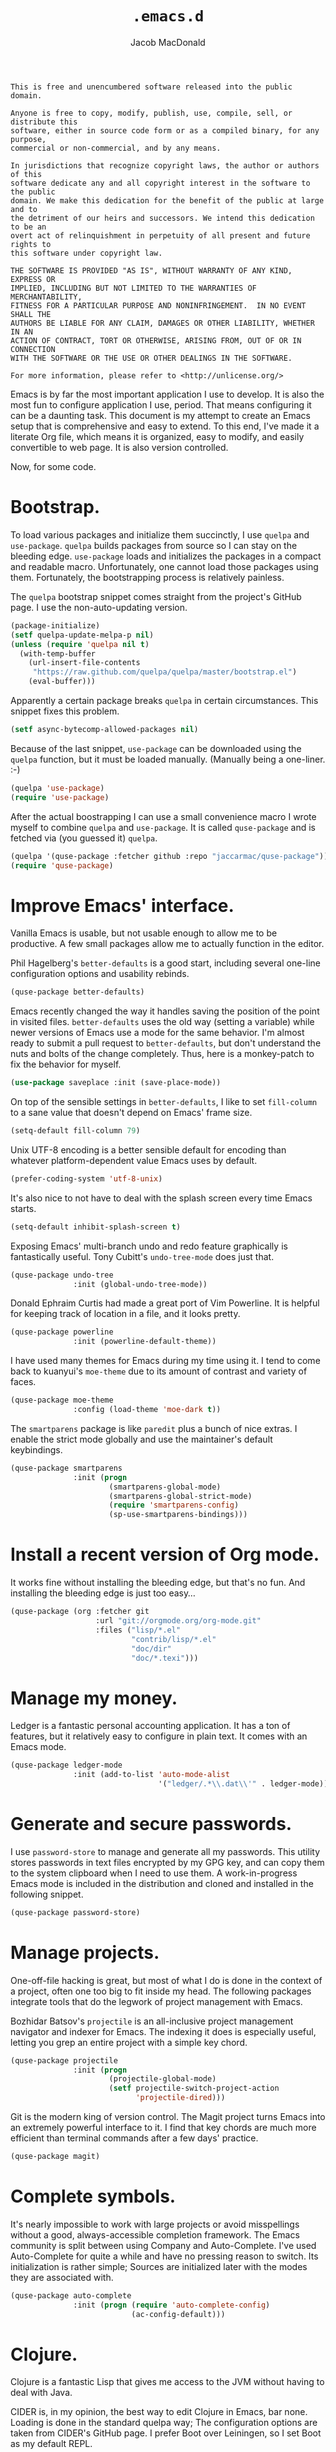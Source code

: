#+TITLE: =.emacs.d=
#+AUTHOR: Jacob MacDonald
#+PROPERTY: header-args :noweb yes :padline no

#+BEGIN_SRC text :tangle UNLICENSE
  This is free and unencumbered software released into the public domain.

  Anyone is free to copy, modify, publish, use, compile, sell, or distribute this
  software, either in source code form or as a compiled binary, for any purpose,
  commercial or non-commercial, and by any means.

  In jurisdictions that recognize copyright laws, the author or authors of this
  software dedicate any and all copyright interest in the software to the public
  domain. We make this dedication for the benefit of the public at large and to
  the detriment of our heirs and successors. We intend this dedication to be an
  overt act of relinquishment in perpetuity of all present and future rights to
  this software under copyright law.

  THE SOFTWARE IS PROVIDED "AS IS", WITHOUT WARRANTY OF ANY KIND, EXPRESS OR
  IMPLIED, INCLUDING BUT NOT LIMITED TO THE WARRANTIES OF MERCHANTABILITY,
  FITNESS FOR A PARTICULAR PURPOSE AND NONINFRINGEMENT.  IN NO EVENT SHALL THE
  AUTHORS BE LIABLE FOR ANY CLAIM, DAMAGES OR OTHER LIABILITY, WHETHER IN AN
  ACTION OF CONTRACT, TORT OR OTHERWISE, ARISING FROM, OUT OF OR IN CONNECTION
  WITH THE SOFTWARE OR THE USE OR OTHER DEALINGS IN THE SOFTWARE.

  For more information, please refer to <http://unlicense.org/>
#+END_SRC

Emacs is by far the most important application I use to develop. It is also the
most fun to configure application I use, period. That means configuring it can
be a daunting task. This document is my attempt to create an Emacs setup that
is comprehensive and easy to extend. To this end, I've made it a literate Org
file, which means it is organized, easy to modify, and easily convertible to
web page. It is also version controlled.

Now, for some code.

* Bootstrap.

  To load various packages and initialize them succinctly, I use =quelpa= and
  =use-package=. =quelpa= builds packages from source so I can stay on the
  bleeding edge. =use-package= loads and initializes the packages in a compact
  and readable macro. Unfortunately, one cannot load those packages using
  them. Fortunately, the bootstrapping process is relatively painless.

  The =quelpa= bootstrap snippet comes straight from the project's GitHub
  page. I use the non-auto-updating version.

  #+BEGIN_SRC emacs-lisp :noweb-ref quelpa
    (package-initialize)
    (setf quelpa-update-melpa-p nil)
    (unless (require 'quelpa nil t)
      (with-temp-buffer
        (url-insert-file-contents
         "https://raw.github.com/quelpa/quelpa/master/bootstrap.el")
        (eval-buffer)))
  #+END_SRC

  Apparently a certain package breaks =quelpa= in certain circumstances. This
  snippet fixes this problem.

  #+BEGIN_SRC emacs-lisp :noweb-ref async-bytecomp-allowed-packages
    (setf async-bytecomp-allowed-packages nil)
  #+END_SRC

  Because of the last snippet, =use-package= can be downloaded using the
  =quelpa= function, but it must be loaded manually. (Manually being a
  one-liner. :-)

  #+BEGIN_SRC emacs-lisp :noweb-ref use-package
    (quelpa 'use-package)
    (require 'use-package)
  #+END_SRC

  After the actual boostrapping I can use a small convenience macro I wrote
  myself to combine =quelpa= and =use-package=. It is called =quse-package= and
  is fetched via (you guessed it) =quelpa=.

  #+BEGIN_SRC emacs-lisp :noweb-ref quse-package
    (quelpa '(quse-package :fetcher github :repo "jaccarmac/quse-package"))
    (require 'quse-package)
  #+END_SRC

* Improve Emacs' interface.

  Vanilla Emacs is usable, but not usable enough to allow me to be
  productive. A few small packages allow me to actually function in the editor.

  Phil Hagelberg's =better-defaults= is a good start, including several
  one-line configuration options and usability rebinds.

  #+BEGIN_SRC emacs-lisp :noweb-ref better-defaults
    (quse-package better-defaults)
  #+END_SRC

  Emacs recently changed the way it handles saving the position of the point in
  visited files. =better-defaults= uses the old way (setting a variable) while
  newer versions of Emacs use a mode for the same behavior. I'm almost ready to
  submit a pull request to =better-defaults=, but don't understand the nuts and
  bolts of the change completely. Thus, here is a monkey-patch to fix the
  behavior for myself.

  #+BEGIN_SRC emacs-lisp :noweb-ref save-place-mode
    (use-package saveplace :init (save-place-mode))
  #+END_SRC

  On top of the sensible settings in =better-defaults=, I like to set
  =fill-column= to a sane value that doesn't depend on Emacs' frame
  size.

  #+BEGIN_SRC emacs-lisp :noweb-ref fill-column
    (setq-default fill-column 79)
  #+END_SRC

  Unix UTF-8 encoding is a better sensible default for encoding than whatever
  platform-dependent value Emacs uses by default.

  #+BEGIN_SRC emacs-lisp :noweb-ref prefer-coding-system
    (prefer-coding-system 'utf-8-unix)
  #+END_SRC

  It's also nice to not have to deal with the splash screen every time Emacs
  starts.

  #+BEGIN_SRC emacs-lisp :noweb-ref inhibit-splash-screen
    (setq-default inhibit-splash-screen t)
  #+END_SRC

  Exposing Emacs' multi-branch undo and redo feature graphically is
  fantastically useful. Tony Cubitt's =undo-tree-mode= does just that.

  #+BEGIN_SRC emacs-lisp :noweb-ref undo-tree
    (quse-package undo-tree
                  :init (global-undo-tree-mode))
  #+END_SRC

  Donald Ephraim Curtis had made a great port of Vim Powerline. It is helpful
  for keeping track of location in a file, and it looks pretty.

  #+BEGIN_SRC emacs-lisp :noweb-ref powerline
    (quse-package powerline
                  :init (powerline-default-theme))
  #+END_SRC

  I have used many themes for Emacs during my time using it. I tend to come
  back to kuanyui's =moe-theme= due to its amount of contrast and variety of
  faces.

  #+BEGIN_SRC emacs-lisp :noweb-ref moe-theme
    (quse-package moe-theme
                  :config (load-theme 'moe-dark t))
  #+END_SRC

  The =smartparens= package is like =paredit= plus a bunch of nice extras. I
  enable the strict mode globally and use the maintainer's default keybindings.

  #+BEGIN_SRC emacs-lisp :noweb-ref smartparens
    (quse-package smartparens
                  :init (progn
                          (smartparens-global-mode)
                          (smartparens-global-strict-mode)
                          (require 'smartparens-config)
                          (sp-use-smartparens-bindings)))
  #+END_SRC

* Install a recent version of Org mode.

  It works fine without installing the bleeding edge, but that's no fun. And
  installing the bleeding edge is just too easy...

  #+BEGIN_SRC emacs-lisp :noweb-ref org
    (quse-package (org :fetcher git
                       :url "git://orgmode.org/org-mode.git"
                       :files ("lisp/*.el"
                               "contrib/lisp/*.el"
                               "doc/dir"
                               "doc/*.texi")))
  #+END_SRC

* Manage my money.

  Ledger is a fantastic personal accounting application. It has a ton of
  features, but it relatively easy to configure in plain text. It comes with an
  Emacs mode.

  #+BEGIN_SRC emacs-lisp :noweb-ref ledger-mode
    (quse-package ledger-mode
                  :init (add-to-list 'auto-mode-alist
                                     '("ledger/.*\\.dat\\'" . ledger-mode)))
  #+END_SRC

* Generate and secure passwords.

  I use =password-store= to manage and generate all my passwords. This utility
  stores passwords in text files encrypted by my GPG key, and can copy them to
  the system clipboard when I need to use them. A work-in-progress Emacs mode
  is included in the distribution and cloned and installed in the following
  snippet.

  #+BEGIN_SRC emacs-lisp :noweb-ref password-store
    (quse-package password-store)
  #+END_SRC

* Manage projects.

  One-off-file hacking is great, but most of what I do is done in the context
  of a project, often one too big to fit inside my head. The following packages
  integrate tools that do the legwork of project management with Emacs.

  Bozhidar Batsov's =projectile= is an all-inclusive project management
  navigator and indexer for Emacs. The indexing it does is especially useful,
  letting you grep an entire project with a simple key chord.

  #+BEGIN_SRC emacs-lisp :noweb-ref projectile
    (quse-package projectile
                  :init (progn
                          (projectile-global-mode)
                          (setf projectile-switch-project-action
                                'projectile-dired)))
  #+END_SRC

  Git is the modern king of version control. The Magit project turns Emacs into
  an extremely powerful interface to it. I find that key chords are much more
  efficient than terminal commands after a few days' practice.

  #+BEGIN_SRC emacs-lisp :noweb-ref magit
    (quse-package magit)
  #+END_SRC

* Complete symbols.

  It's nearly impossible to work with large projects or avoid misspellings
  without a good, always-accessible completion framework. The Emacs community
  is split between using Company and Auto-Complete. I've used Auto-Complete for
  quite a while and have no pressing reason to switch. Its initialization is
  rather simple; Sources are initialized later with the modes they are
  associated with.

  #+BEGIN_SRC emacs-lisp :noweb-ref auto-complete
    (quse-package auto-complete
                  :init (progn (require 'auto-complete-config)
                               (ac-config-default)))
  #+END_SRC

* Clojure.

  Clojure is a fantastic Lisp that gives me access to the JVM without having to
  deal with Java.

  CIDER is, in my opinion, the best way to edit Clojure in Emacs, bar
  none. Loading is done in the standard quelpa way; The configuration options
  are taken from CIDER's GitHub page. I prefer Boot over Leiningen, so I set
  Boot as my default REPL.

  #+BEGIN_SRC emacs-lisp :noweb-ref cider
    (quse-package cider
                  :init (progn
                          (add-hook 'cider-mode-hook 'cider-turn-on-eldoc-mode)
                          (setf cider-repl-tab-command 'indent-for-tab-command)
                          (setf cider-default-repl-command "boot")))
  #+END_SRC

  CIDER can be integrated with Auto-Complete painlessly by using the ac-cider
  package.

  #+BEGIN_SRC emacs-lisp :noweb-ref ac-cider
    (quse-package ac-cider
                  :init (progn (add-hook 'cider-mode-hook 'ac-cider-setup)
                               (add-hook 'cider-repl-mode-hook 'ac-cider-setup)))
  #+END_SRC

* Hack with Common Lisp.

  While most of my Lisp-writing has been in Clojure, the majority of my
  Lisp-learning has been in Common Lisp. Fanboys say there's nothing you can't
  do with CL, and, while I don't have enough experience to confirm or deny
  this, I always enjoy exploring the language. The Emacs/CL ecosystem is
  amazing as well.

  SLIME is indescribably good. 'Nuff said. As for the configuration, I set SBCL
  as my preferred Lisp, and tell SLIME to look fancy. In addition, I tell SLIME
  where to find the Common Lisp Hyperspec so I can look up HTML documentation
  on the fly.

  #+BEGIN_SRC emacs-lisp :noweb-ref slime
    (quse-package slime
                  :init (progn
                          (setf inferior-lisp-program "sbcl")
                          (setf common-lisp-hyperspec-root
                                (getenv "HYPERSPEC_ROOT"))
                          (setf slime-contribs '(slime-fancy))
                          (slime-setup)))
  #+END_SRC

  Integrating Auto-Complete and SLIME is painless, thanks to the work of Steve
  Purcell.

  #+BEGIN_SRC emacs-lisp :noweb-ref ac-slime
    (quse-package ac-slime
                  :init (progn (add-hook 'slime-mode-hook 'set-up-slime-ac)
                               (add-hook 'slime-repl-mode-hook 'set-up-slime-ac)
                               (eval-after-load "auto-complete"
                                 '(add-to-list 'ac-modes 'slime-repl-mode))))
  #+END_SRC

* Edit web applications.

  Managing modes to edit the dozens of new file formats for a new web project
  every month is a nightmare. So much so I don't like to talk about it. I've
  found that =web-mode.el= does a pretty good job of managing them
  automagically. I use the version from which I sometimes submit pull
  requests. Setting ~web-mode-enable-engine-detection~ allows the mode to pick
  up on ~-*-~-style comments at the top of files.

  #+BEGIN_SRC emacs-lisp :noweb-ref web-mode
    (quse-package web-mode
                  :init (progn
                          (setf web-mode-enable-engine-detection t)
                          (add-to-list 'auto-mode-alist
                                       '("\\.html?\\'" . web-mode))
                          (add-to-list 'org-src-lang-modes
                                       '("html" . web))
                          (add-to-list 'auto-mode-alist
                                       '("\\.css?\\'" . web-mode))
                          (add-to-list 'org-src-lang-modes
                                       '("css" . web))
                          (add-to-list 'auto-mode-alist
                                       '("\\.js?\\'" . web-mode))
                          (add-to-list 'org-src-lang-modes
                                       '("js" . web))
                          (add-to-list 'auto-mode-alist
                                       '("\\.php?\\'" . web-mode))
                          (add-to-list 'auto-mode-alist
                                       '("\\.tmpl?\\'" . web-mode))))
  #+END_SRC

* Steal Java-editing features from Eclipse.

  Trying to edit Java with just Emacs is a nightmare. I tried it for a while,
  but eventually caved into practicality and installed Eclipse, eclim, and
  =emacs-eclim=. The trio of software packages work together to use Eclipse's
  editing features and completion in Emacs. The configuration here comes
  straight from the =emacs-eclim= website, converted to a slightly strange form
  because of the project's package structure.

  #+BEGIN_SRC emacs-lisp :noweb-ref emacs-eclim
    (quelpa 'emacs-eclim)
    (use-package eclim :config (global-eclim-mode))
    (use-package ac-emacs-eclim-source :config (ac-emacs-eclim-config))
  #+END_SRC

** Include YASnippet.

   Some features of =emacs-eclim= depend on having YASnippet, a popular Emacs
   snippet package, installed. I don't use YASnippet directly, only through
   =emacs-eclim=, but I may change my mind in the future.

   #+BEGIN_SRC emacs-lisp :noweb-ref yasnippet
     (quse-package yasnippet)
   #+END_SRC

* Edit and complete Nim.

  Nim is a systems programming languages that compiles to C, C++, ObjC, and
  JavaScript. It's the latest toy language I am trying to learn.

  #+BEGIN_SRC emacs-lisp :noweb-ref nim-mode
    (quse-package nim-mode)
  #+END_SRC

* View Markdown.

  I prefer Org to Markdown in every situation, but sometimes it is necessary to
  be able to read Markdown. Good thing there's a mode on MELPA!

  #+BEGIN_SRC emacs-lisp :noweb-ref markdown-mode
    (quse-package markdown-mode)
  #+END_SRC

* Edit and complete Go.

  I have fun with Go, and it's as simple as that :-). Its tooling for Emacs
  follows the theme of the rest of the tooling I use: It's simple and easy to
  install.

  #+BEGIN_SRC emacs-lisp :noweb-ref go-mode
    (quse-package go-mode)
  #+END_SRC

  #+BEGIN_SRC emacs-lisp :noweb-ref go-autocomplete
    (quse-package go-autocomplete)
  #+END_SRC

* Edit Protocol Buffer files.

  Google's Protocol Buffers are a data exchange format useful for quick
  over-the-wire messages. The canonical implementation comes with a major mode
  for editing a Protocol Buffer definition.

  #+BEGIN_SRC emacs-lisp :noweb-ref protobuf-mode
    (quse-package (protobuf-mode :fetcher github
                                 :repo "google/protobuf"
                                 :files ("editors/protobuf-mode.el")))
  #+END_SRC

* YAML.

  "Yet Another Markup Language" indeed. It's the wrong acronym. Sue me. Ugh.

  #+BEGIN_SRC emacs-lisp :noweb-ref yaml-mode
    (quse-package yaml-mode)
  #+END_SRC

* Edit and complete Python.

  There are quite a few options for this in Emacs. The one I have found to be
  the most useful personally is Jedi, which is relatively minimal as full
  language environments go. It hooks up to a Python component which must be
  installed separately. The following snippet is the minimal Jedi setup taken
  from Jedi's own documentation. I choose to override Emacs jump-to shortcuts
  with Jedi's.

  #+BEGIN_SRC emacs-lisp :noweb-ref jedi
    (quse-package jedi
                  :init (progn
                          (add-hook 'python-mode-hook 'jedi:setup)
                          (setf jedi:complete-on-dot t)
                          (setf jedi:use-shortcuts t)))
  #+END_SRC

  Unfortunately, Jedi does not handle virtual environments by itself, so we
  need to install and configure the =virtualenvwrapper.el= package for
  everything to work properly.

  #+BEGIN_SRC emacs-lisp :noweb-ref virtualenvwrapper
    (quse-package virtualenvwrapper
                  :init (progn
                          (venv-initialize-interactive-shells)
                          (venv-initialize-eshell)))
  #+END_SRC

* Edit Hoon files.

  Hoon is a somewhat esoteric programming language created and used on the
  functional Urbit operating system. The Urbit distribution contains an Emacs
  mode.

  #+BEGIN_SRC emacs-lisp :noweb-ref hoon-mode
    (quse-package (hoon-mode :fetcher github
                             :repo "urbit/urbit"
                             :files ("extras/hoon-mode.el/hoon-mode.el")))
  #+END_SRC

* Edit GDScript files.

  The Godot game engine uses a Python-like scripting language. Their built-in
  editor is not the greatest, so why not use Emacs to edit scripts instead?

  #+BEGIN_SRC emacs-lisp :noweb-ref gdscript-mode
    (quse-package (gdscript-mode :fetcher github
                                 :repo "jaccarmac/gdscript-mode"
                                 :branch "package-header"))
  #+END_SRC

* Tangle source code.

  All files get tangled to the directory that this file is in.

** =init.el=

   #+BEGIN_SRC emacs-lisp :tangle init.el
     <<quelpa>>

     <<async-bytecomp-allowed-packages>>

     <<use-package>>

     <<quse-package>>

     <<better-defaults>>

     <<save-place-mode>>

     <<fill-column>>

     <<prefer-coding-system>>

     <<inhibit-splash-screen>>

     <<undo-tree>>

     <<powerline>>

     <<moe-theme>>

     <<smartparens>>

     <<org>>

     <<ledger-mode>>

     <<password-store>>

     <<projectile>>

     <<magit>>

     <<auto-complete>>

     <<cider>>

     <<ac-cider>>

     <<slime>>

     <<ac-slime>>

     <<web-mode>>

     <<emacs-eclim>>

     <<yasnippet>>

     <<nim-mode>>

     <<markdown-mode>>

     <<go-mode>>

     <<go-autocomplete>>

     <<protobuf-mode>>

     <<yaml-mode>>

     <<jedi>>

     <<virtualenvwrapper>>

     <<hoon-mode>>

     <<gdscript-mode>>
   #+END_SRC
